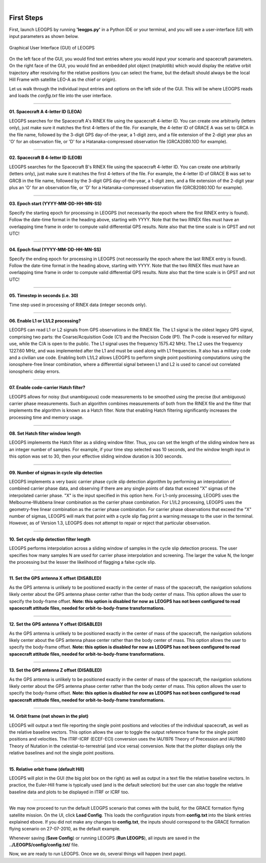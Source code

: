 ..
   ###########################################################################
   ###########################################################################
   ##                                                                       ##
   ##     _    ___  ___   ___ ___ ___                                       ##
   ##    | |  | __ /   \ / __| _ | __|                                      ##
   ##    | |__| __  ( ) | (_ |  _|__ \                                      ##
   ##    |____|___ \___/ \___|_| \___/                                      ##
   ##                                    v 1.3 (Stable)                     ##
   ##                                                                       ##
   ###########################################################################
   ###########################################################################

.. image:: /_static/leogps_logo.png

|

First Steps
===========

First, launch LEOGPS by running **'leogps.py'** in a Python IDE or your terminal, and you will see a user-interface (UI) with input parameters as shown below.

.. figure:: /_figures/gui-v1-3.jpg
   :align: center
   
   Graphical User Interface (GUI) of LEOGPS

On the left face of the GUI, you would find text entries where you would input your scenario and spacecraft parameters. On the right face of the GUI, you would find an embedded plot object (matplotlib) which would display the relative orbit trajectory after resolving for the relative positions (you can select the frame, but the default should always be the local Hill Frame with satellite LEO-A as the chief or origin).

Let us walk through the individual input entries and options on the left side of the GUI. This will be where LEOGPS reads and loads the `config.txt` file into the user interface.

####

**01. Spacecraft A 4-letter ID (LEOA)**

LEOGPS searches for the Spacecraft A's RINEX file using the spacecraft 4-letter ID. You can create one arbitrarily (letters only), just make sure it matches the first 4-letters of the file. For example, the 4-letter ID of GRACE A was set to GRCA in the file name, followed by the 3-digit GPS day-of-the-year, a 1-digit zero, and a file extension of the 2-digit year plus an 'O' for an observation file, or 'D' for a Hatanaka-compressed observation file (GRCA2080.10D for example).

####

**02. Spacecraft B 4-letter ID (LEOB)**

LEOGPS searches for the Spacecraft B's RINEX file using the spacecraft 4-letter ID. You can create one arbitrarily (letters only), just make sure it matches the first 4-letters of the file. For example, the 4-letter ID of GRACE B was set to GRCB in the file name, followed by the 3-digit GPS day-of-the-year, a 1-digit zero, and a file extension of the 2-digit year plus an 'O' for an observation file, or 'D' for a Hatanaka-compressed observation file (GRCB2080.10D for example).

####

**03. Epoch start (YYYY-MM-DD-HH-MN-SS)**

Specify the starting epoch for processing in LEOGPS (not necessarily the epoch where the first RINEX entry is found). Follow the date-time format in the heading above, starting with YYYY. Note that the two RINEX files must have an overlapping time frame in order to compute valid differential GPS results. Note also that the time scale is in GPST and not UTC!

####

**04. Epoch final (YYYY-MM-DD-HH-MN-SS)**

Specify the ending epoch for processing in LEOGPS (not necessarily the epoch where the last RINEX entry is found). Follow the date-time format in the heading above, starting with YYYY. Note that the two RINEX files must have an overlapping time frame in order to compute valid differential GPS results. Note also that the time scale is in GPST and not UTC!

####

**05. Timestep in seconds (i.e. 30)**

Time step used in processing of RINEX data (integer seconds only).

####

**06. Enable L1 or L1/L2 processing?**

LEOGPS can read L1 or L2 signals from GPS observations in the RINEX file. The L1 signal is the oldest legacy GPS signal, comprising two parts: the Coarse/Acquisition Code (C1) and the Precision Code (P1). The P-code is reserved for military use, while the C/A is open to the public. The L1 signal uses the frequency 1575.42 MHz. The L2 uses the frequency 1227.60 MHz, and was implemented after the L1 and must be used along with L1 frequencies. It also has a military code and a civilian use code. Enabling both L1/L2 allows LEOGPS to perform single point positioning computations using the ionosphere-free linear combination, where a differential signal between L1 and L2 is used to cancel out correlated ionospheric delay errors.

####

**07. Enable code-carrier Hatch filter?**

LEOGPS allows for noisy (but unambiguous) code measurements to be smoothed using the precise (but ambiguous) carrier phase measurements. Such an algorithm combines measurements of both from the RINEX file and the filter that implements the algorithm is known as a Hatch filter. Note that enabling Hatch filtering significantly increases the processing time and memory usage.

####

**08. Set Hatch filter window length**

LEOGPS implements the Hatch filter as a sliding window filter. Thus, you can set the length of the sliding window here as an integer number of samples. For example, if your time step selected was 10 seconds, and the window length input in this option was set to 30, then your effective sliding window duration is 300 seconds.

####

**09. Number of sigmas in cycle slip detection**

LEOGPS implements a very basic carrier phase cycle slip detection algorithm by performing an interpolation of combined carrier phase data, and observing if there are any single points of data that exceed "X" sigmas of the interpolated carrier phase. "X" is the input specified in this option here. For L1-only processing, LEOGPS uses the Melbourne-Wubbena linear combination as the carrier phase combination. For L1/L2 processing, LEOGPS uses the geometry-free linear combination as the carrier phase combination. For carrier phase observations that exceed the "X" number of sigmas, LEOGPS will mark that point with a cycle slip flag print a warning message to the user in the terminal. However, as of Version 1.3, LEOGPS does not attempt to repair or reject that particular observation.

####

**10. Set cycle slip detection filter length**

LEOGPS performs interpolation across a sliding window of samples in the cycle slip detection process. The user specifies how many samples N are used for carrier phase interpolation and screening. The larger the value N, the longer the processing but the lesser the likelihood of flagging a false cycle slip.

####

**11. Set the GPS antenna X offset (DISABLED)**

As the GPS antenna is unlikely to be positioned exactly in the center of mass of the spacecraft, the navigation solutions likely center about the GPS antenna phase center rather than the body center of mass. This option allows the user to specify the body-frame offset. **Note: this option is disabled for now as LEOGPS has not been configured to read spacecraft attitude files, needed for orbit-to-body-frame transformations.**

####

**12. Set the GPS antenna Y offset (DISABLED)**

As the GPS antenna is unlikely to be positioned exactly in the center of mass of the spacecraft, the navigation solutions likely center about the GPS antenna phase center rather than the body center of mass. This option allows the user to specify the body-frame offset. **Note: this option is disabled for now as LEOGPS has not been configured to read spacecraft attitude files, needed for orbit-to-body-frame transformations.**

####

**13. Set the GPS antenna Z offset (DISABLED)**

As the GPS antenna is unlikely to be positioned exactly in the center of mass of the spacecraft, the navigation solutions likely center about the GPS antenna phase center rather than the body center of mass. This option allows the user to specify the body-frame offset. **Note: this option is disabled for now as LEOGPS has not been configured to read spacecraft attitude files, needed for orbit-to-body-frame transformations.**

####

**14. Orbit frame (not shown in the plot)**

LEOGPS will output a text file reporting the single point positions and velocities of the individual spacecraft, as well as the relative baseline vectors. This option allows the user to toggle the output reference frame for the single point positions and velocities. The ITRF-ICRF (ECEF-ECI) conversion uses the IAU1976 Theory of Precession and IAU1980 Theory of Nutation in the celestial-to-terrestrial (and vice versa) conversion. Note that the plotter displays only the relative baselines and not the single point positions.

####

**15. Relative orbit frame (default Hill)**

LEOGPS will plot in the GUI (the big plot box on the right) as well as output in a text file the relative baseline vectors. In practice, the Euler-Hill frame is typically used (and is the default selection) but the user can also toggle the relative baseline data and plots to be displayed in ITRF or ICRF too.

####

We may now proceed to run the default LEOGPS scenario that comes with the build, for the GRACE formation flying satellite mission. On the UI, click **Load Config**. This loads the configuration inputs from **config.txt** into the blank entries explained ebove. If you did not make any changes to **config.txt**, the inputs should correspond to the GRACE formation flying scenario on 27-07-2010, as the default example. 

Whenever saving (**Save Config**) or running LEOGPS (**Run LEOGPS**), all inputs are saved in the **../LEOGPS/config/config.txt/** file.

Now, we are ready to run LEOGPS. Once we do, several things will happen (next page).
